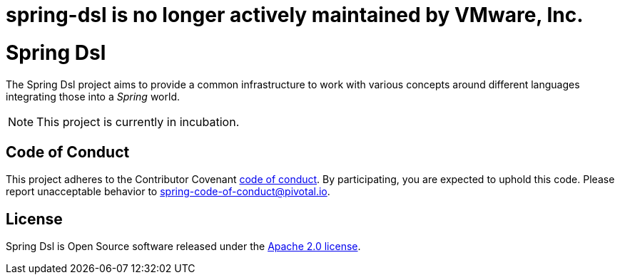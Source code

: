 # spring-dsl is no longer actively maintained by VMware, Inc.

= Spring Dsl

The Spring Dsl project aims to provide a common infrastructure to work with various concepts around different languages
integrating those into a _Spring_ world.

[NOTE]
====
This project is currently in incubation.
====

== Code of Conduct
This project adheres to the Contributor Covenant
link:CODE_OF_CONDUCT.adoc[code of conduct].
By participating, you  are expected to uphold this code. Please report
unacceptable behavior to spring-code-of-conduct@pivotal.io.

== License
Spring Dsl is Open Source software released under the
http://www.apache.org/licenses/LICENSE-2.0.html[Apache 2.0 license].

